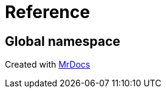 = Reference
:mrdocs:


[#index]
== Global namespace




[.small]#Created with https://www.mrdocs.com[MrDocs]#
